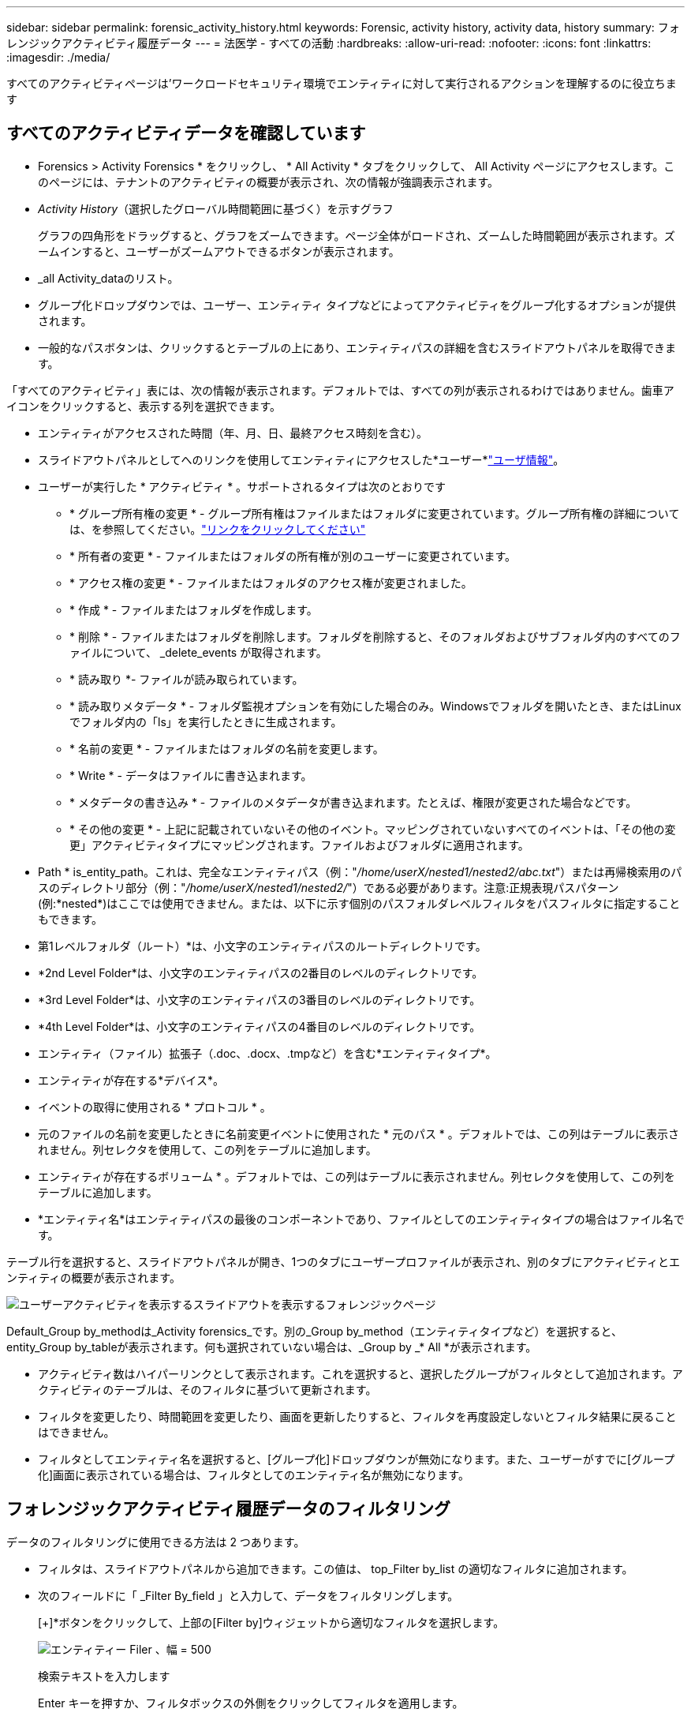 ---
sidebar: sidebar 
permalink: forensic_activity_history.html 
keywords: Forensic, activity history, activity data, history 
summary: フォレンジックアクティビティ履歴データ 
---
= 法医学 - すべての活動
:hardbreaks:
:allow-uri-read: 
:nofooter: 
:icons: font
:linkattrs: 
:imagesdir: ./media/


[role="lead"]
すべてのアクティビティページは'ワークロードセキュリティ環境でエンティティに対して実行されるアクションを理解するのに役立ちます



== すべてのアクティビティデータを確認しています

* Forensics > Activity Forensics * をクリックし、 * All Activity * タブをクリックして、 All Activity ページにアクセスします。このページには、テナントのアクティビティの概要が表示され、次の情報が強調表示されます。

* _Activity History_（選択したグローバル時間範囲に基づく）を示すグラフ
+
グラフの四角形をドラッグすると、グラフをズームできます。ページ全体がロードされ、ズームした時間範囲が表示されます。ズームインすると、ユーザーがズームアウトできるボタンが表示されます。

* _all Activity_dataのリスト。
* グループ化ドロップダウンでは、ユーザー、エンティティ タイプなどによってアクティビティをグループ化するオプションが提供されます。
* 一般的なパスボタンは、クリックするとテーブルの上にあり、エンティティパスの詳細を含むスライドアウトパネルを取得できます。


「すべてのアクティビティ」表には、次の情報が表示されます。デフォルトでは、すべての列が表示されるわけではありません。歯車アイコンをクリックすると、表示する列を選択できます。

* エンティティがアクセスされた時間（年、月、日、最終アクセス時刻を含む）。
* スライドアウトパネルとしてへのリンクを使用してエンティティにアクセスした*ユーザー*link:forensic_user_overview.html["ユーザ情報"]。


* ユーザーが実行した * アクティビティ * 。サポートされるタイプは次のとおりです
+
** * グループ所有権の変更 * - グループ所有権はファイルまたはフォルダに変更されています。グループ所有権の詳細については、を参照してください。link:https://docs.microsoft.com/en-us/previous-versions/orphan-topics/ws.11/dn789205(v=ws.11)?redirectedfrom=MSDN["リンクをクリックしてください"]
** * 所有者の変更 * - ファイルまたはフォルダの所有権が別のユーザーに変更されています。
** * アクセス権の変更 * - ファイルまたはフォルダのアクセス権が変更されました。
** * 作成 * - ファイルまたはフォルダを作成します。
** * 削除 * - ファイルまたはフォルダを削除します。フォルダを削除すると、そのフォルダおよびサブフォルダ内のすべてのファイルについて、 _delete_events が取得されます。
** * 読み取り *- ファイルが読み取られています。
** * 読み取りメタデータ * - フォルダ監視オプションを有効にした場合のみ。Windowsでフォルダを開いたとき、またはLinuxでフォルダ内の「ls」を実行したときに生成されます。
** * 名前の変更 * - ファイルまたはフォルダの名前を変更します。
** * Write * - データはファイルに書き込まれます。
** * メタデータの書き込み * - ファイルのメタデータが書き込まれます。たとえば、権限が変更された場合などです。
** * その他の変更 * - 上記に記載されていないその他のイベント。マッピングされていないすべてのイベントは、「その他の変更」アクティビティタイプにマッピングされます。ファイルおよびフォルダに適用されます。


* Path * is_entity_path。これは、完全なエンティティパス（例："_/home/userX/nested1/nested2/abc.txt_"）または再帰検索用のパスのディレクトリ部分（例："_/home/userX/nested1/nested2/_"）である必要があります。注意:正規表現パスパターン(例:\*nested*)はここでは使用できません。または、以下に示す個別のパスフォルダレベルフィルタをパスフィルタに指定することもできます。
* 第1レベルフォルダ（ルート）*は、小文字のエンティティパスのルートディレクトリです。
* *2nd Level Folder*は、小文字のエンティティパスの2番目のレベルのディレクトリです。
* *3rd Level Folder*は、小文字のエンティティパスの3番目のレベルのディレクトリです。
* *4th Level Folder*は、小文字のエンティティパスの4番目のレベルのディレクトリです。
* エンティティ（ファイル）拡張子（.doc、.docx、.tmpなど）を含む*エンティティタイプ*。
* エンティティが存在する*デバイス*。
* イベントの取得に使用される * プロトコル * 。
* 元のファイルの名前を変更したときに名前変更イベントに使用された * 元のパス * 。デフォルトでは、この列はテーブルに表示されません。列セレクタを使用して、この列をテーブルに追加します。
* エンティティが存在するボリューム * 。デフォルトでは、この列はテーブルに表示されません。列セレクタを使用して、この列をテーブルに追加します。
* *エンティティ名*はエンティティパスの最後のコンポーネントであり、ファイルとしてのエンティティタイプの場合はファイル名です。


テーブル行を選択すると、スライドアウトパネルが開き、1つのタブにユーザープロファイルが表示され、別のタブにアクティビティとエンティティの概要が表示されます。

image:ws_forensics_slideout.png["ユーザーアクティビティを表示するスライドアウトを表示するフォレンジックページ"]

Default_Group by_methodは_Activity forensics_です。別の_Group by_method（エンティティタイプなど）を選択すると、entity_Group by_tableが表示されます。何も選択されていない場合は、_Group by _* All *が表示されます。

* アクティビティ数はハイパーリンクとして表示されます。これを選択すると、選択したグループがフィルタとして追加されます。アクティビティのテーブルは、そのフィルタに基づいて更新されます。
* フィルタを変更したり、時間範囲を変更したり、画面を更新したりすると、フィルタを再度設定しないとフィルタ結果に戻ることはできません。
* フィルタとしてエンティティ名を選択すると、[グループ化]ドロップダウンが無効になります。また、ユーザーがすでに[グループ化]画面に表示されている場合は、フィルタとしてのエンティティ名が無効になります。




== フォレンジックアクティビティ履歴データのフィルタリング

データのフィルタリングに使用できる方法は 2 つあります。

* フィルタは、スライドアウトパネルから追加できます。この値は、 top_Filter by_list の適切なフィルタに追加されます。
* 次のフィールドに「 _Filter By_field 」と入力して、データをフィルタリングします。
+
[+]*ボタンをクリックして、上部の[Filter by]ウィジェットから適切なフィルタを選択します。

+
image:Forensic_Activity_Filter.png["エンティティー Filer 、幅 = 500"]

+
検索テキストを入力します

+
Enter キーを押すか、フィルタボックスの外側をクリックしてフィルタを適用します。



フォレンジックアクティビティデータは、次のフィールドでフィルタできます。

* * アクティビティ * タイプ。
* * プロトコル * 。プロトコル固有のアクティビティを取得します。
* * アクティビティを実行しているユーザーのユーザー名 * 。フィルタリングするユーザ名を正確に指定する必要があります。ユーザ名の一部、またはユーザ名の一部をプレフィックスまたはサフィックスとして「*」で検索することはできません。
* * ユーザーが過去 2 時間に作成したファイルをフィルタリングするためのノイズリダクション * 。また、ユーザがアクセスする一時ファイル（ .tmp ファイルなど）をフィルタするためにも使用されます。
* アクティビティを実行しているユーザーの*ドメイン*。フィルタするには、* exact domain *を指定する必要があります。部分ドメイン、または部分ドメインの先頭または末尾にワイルドカード('*')が付いている部分ドメインを検索することはできません。_None_を指定すると、見つからないドメインを検索できます。


次のフィールドには、特別なフィルタルールが適用されます。

* *エンティティタイプ*（エンティティ（ファイル）拡張子を使用）-引用符で正確なエンティティタイプを指定することをお勧めします。例：「txt」_。
* *エンティティのパス*-これは完全なエンティティパス（例："_/home/userX/nested1/nested2/abc.txt_"）または再帰検索用のパスのディレクトリ部分（例："_/home/userX/nested1/nested2/_"）である必要があります。注意:正規表現パスパターン(例:\*nested*)はここでは使用できません。ディレクトリパスフィルタ(/で終わるパス文字列)結果を高速化するには、最大4つのディレクトリの深さが推奨されます。たとえば、「_/home/userX/nested1/nested2/_」と入力します。詳細については、次の表を参照してください。
* 第1レベルフォルダ(ルート)-フィルタとしてのエンティティパスのルートディレクトリ。例えば、エンティティのパスが/home/userX/nested1/nested2/の場合、homeまたは"home"を使用できます。
* 2nd Level Folder -エンティティパスフィルタの2ndレベルディレクトリ。たとえば、エンティティのパスが/home/userX/nested1/nested2/の場合、userXまたは"userX"を使用できます。
* 3rd Level Folder -エンティティパスフィルタの3rdレベルディレクトリ。
* たとえば、エンティティパスが/home/userX/nested1/nested2/の場合、nested1または"nested1"を使用できます。
* 第4レベルフォルダ-ディレクトリエンティティパスフィルタの第4レベルディレクトリ。たとえば、エンティティパスが/home/userX/nested1/nested2/の場合、nested2または"nested2"を使用できます。
* *ユーザー*アクティビティの実行-引用符で正確なユーザーを指定することをお勧めします。たとえば、_"Administrator"_などです。
* * エンティティが存在するデバイス * （ SVM ）
* * 体積 * エンティティが存在する場所
* 元のファイルの名前を変更したときに名前変更イベントに使用された * 元のパス * 。
* * エンティティがアクセスされたソース IP * 。
+
** ワイルドカード*および?を使用できます。例：10.0.0.*、10.0?.0.10、10.10*
** 完全に一致する必要がある場合は、有効な送信元IPアドレスを二重引用符で囲んで指定する必要があります（例：「10.1.1.1」）。「10.1.1.」、「10.1..*」などの二重引用符を含む不完全なIPは機能しません。


* *エンティティ名*-フィルタとしてのエンティティパスのファイル名。たとえば、エンティティパスが/home/userX/nested1/testfile.txtの場合、エンティティ名はtestfile.txtです。引用符で正確なファイル名を指定することをお勧めします。ワイルドカード検索は避けるようにしてください。たとえば、「testfile.txt」と入力します。また、このエンティティ名フィルタは、より短い時間範囲（最大3日）に推奨されることに注意してください。


フィルタリングを行う場合、上記のフィールドは次のようになります。

* 正確な値は引用符で囲む必要があります。例： "searchtext"
* ワイルドカード文字列には引用符を含めることはできません。例: searchtext ,\* searchtext *は'searchtext'を含む文字列をフィルタリングします。
* プレフィックスが付いた文字列（例：searchtext*）は、「searchtext」で始まる文字列を検索します。


すべてのフィルタフィールドで大文字と小文字が区別されることに注意してください。たとえば、適用されたフィルタがエンティティタイプで値が「サーチテキスト」の場合、エンティティタイプが「サーチテキスト」、「サーチテキスト」、「サーチテキスト」、「サーチテキスト」の結果が返されます。



== アクティビティフォレンジックフィルタの例：

|===
| ユーザが適用したフィルタ式 | 予想される結果 | パフォーマンス評価 | コメント 


| path="/home/userX/nested1/nested2/" | 指定したディレクトリの下にあるすべてのファイルとフォルダの再帰的検索 | 高速 | 最大4つのディレクトリの検索が高速になります。 


| path="/home/userX/nested1/" | 指定したディレクトリの下にあるすべてのファイルとフォルダの再帰的検索 | 高速 | 最大4つのディレクトリの検索が高速になります。 


| path="/home/userX/nested1/test" | パス値が/home/userX/nested1/testと一致する完全一致 | 遅い | 正確な検索は、ディレクトリ検索と比較して検索に時間がかかります。 


| path="/home/userX/nested1/nested2/nested3/" | 指定したディレクトリの下にあるすべてのファイルとフォルダの再帰的検索 | 遅い | 4つ以上のディレクトリ検索は、検索に時間がかかります。 


| その他のパスベース以外のフィルタ。UserとEntity Typeのフィルタは引用符で囲むことをお勧めします。例：User="Administrator" Entity Type="txt" |  | 高速 |  


| エンティティ名="test.log" | 完全一致（ファイル名はtest.log） | 高速 | 完全一致なので 


| エンティティ名=* test.log | test.logで終わるファイル名 | 遅い | ワイルドカードのために、それは遅くなる可能性があります。 


| エンティティ名= test *。log | testで始まり.logで終わるファイル名 | 遅い | ワイルドカードのために、それは遅くなる可能性があります。 


| エンティティ名= test.lo | test.loで始まるファイル名例: test.log、test.log.1、test.log1に一致します。 | 遅い | 最後のワイルドカードのために、それは遅くなる可能性があります。 


| エンティティ名= test | testで始まるファイル名 | 最も遅い | 最後にワイルドカードが使用され、より一般的な値が使用されるため、最も遅くなる可能性があります。 
|===
注：

. 選択した時間範囲が3日を超える場合、[すべてのアクティビティ]アイコンの横に表示されるアクティビティ数は30分に四捨五入されます。たとえば、_ 9月1日10：15 ~ 9月7日10：15 AM_の時間範囲には、9月1日10：00 ~ 9月7日10：30のアクティビティ数が表示されます。
. 同様に、選択した期間が3日を超える場合は、[Activity History]グラフに表示されるカウント指標も30分に切り捨てられます。




== フォレンジックアクティビティ履歴データのソート

アクティビティ履歴データは、_Time、User、Source IP、Activity、_、_Entity Type _、1st Level Folder（ルート）、2nd Level Folder、3rd Level Folder、4th Level Folderでソートできます。デフォルトでは、テーブルは descending _Time_order でソートされます。つまり、最新のデータが最初に表示されます。_Device_Field と _Protocol_fields に対してソートが無効になっています。



== 非同期エクスポートのユーザガイド



=== 概要

Storage Workload Securityの非同期エクスポート機能は、大規模なデータエクスポートを処理するように設計されています。



=== ステップバイステップガイド：非同期エクスポートを使用したデータのエクスポート

. *エクスポートの開始*：エクスポートの所要時間とフィルタを選択し、エクスポートボタンをクリックします。
. *エクスポートが完了するのを待ちます*：処理時間は数分から数時間の範囲で指定できます。フォレンジックページを数回更新する必要がある場合があります。エクスポートジョブが完了すると、[Download last export CSV file]ボタンが有効になります。
. *ダウンロード*:「最後に作成したエクスポートファイルをダウンロード」ボタンをクリックして、エクスポートされたデータを.zip形式で取得します。このデータは、ユーザーが別の非同期エクスポートを開始するまで、または3日が経過するまで（いずれか早い方）ダウンロードできます。このボタンは、別の非同期エクスポートが開始されるまで有効のままです。
. *制限事項*：
+
** 非同期ダウンロードの数は、現在、Activities and Activities Analytics Tableごとにユーザーごとに1つ、テナントごとに3つに制限されています。
** エクスポートされるデータは、Activities Tableでは最大100万件のレコードに制限されますが、Group Byでは最大50万件のレコードに制限されます。




APIを介してフォレンジックデータを抽出するサンプルスクリプトは、NetAppエージェントの_/ opt/apl/cloudsecure/agent/export-script /_にあります。スクリプトの詳細については、この場所にあるreadmeを参照してください。



== すべてのアクティビティの列を選択します

すべての activity テーブルには ' デフォルトで SELECT カラムが表示されます列を追加、削除、または変更するには、テーブルの右側にある歯車アイコンをクリックし、使用可能な列のリストから選択します。

image:CloudSecure_ActivitySelection.png["アクティビティセレクタ、幅 = 30%"]



== アクティビティ履歴の保持

アクティビティ履歴は、アクティブなワークロードセキュリティ環境で13カ月間保持されます。



== Forensicsページのフィルタの適用性

|===
| フィルタ | 機能 | 例 | これらのフィルタに適用可能 | これらのフィルタには適用されません | 結果 


| * （アスタリスク） | すべての項目を検索できます | Auto * 03172022検索テキストにハイフンまたはアンダースコアが含まれている場合は、角かっこで式を指定します。例：SVM-123の検索には（SVM*）を使用します。 | ユーザー、エンティティタイプ、デバイス、ボリューム、元のパス、1stLevelフォルダ、2ndLevelフォルダ、3rdLevelフォルダ、4thLevelフォルダ、エンティティ名、ソースIP |  | 「Auto」で始まり「03172022」で終わるすべてのリソースを返します。 


| ? （疑問符） | では、特定の数の文字を検索できます | AutoSabotageUser1_03172022 | ユーザー、エンティティタイプ、デバイス、ボリューム、1stLevelフォルダ、2ndLevelフォルダ、3rdLevelフォルダ、4thLevelフォルダ、エンティティ名、ソースIP |  | AutoSabotageUser1_03172022A、AutoSabotageUser1_03172022B、AutoSabotageUser1_031720225などを返します 


| または | 複数のエンティティを指定できます | AutoSabotageUser1_03172022またはAutoRansomUser4_03162022 | ユーザ、ドメイン、エンティティタイプ、元のパス、エンティティ名、ソースIP |  | AutoSabotageUser1_03172022またはAutoRansomUser4_03162022のいずれかを返します 


| ありません | 検索結果からテキストを除外できます | NOT AutoRansomUser4_03162022 | ユーザー、ドメイン、エンティティタイプ、元のパス、1stLevelフォルダ、2ndLevelフォルダ、3rdLevelフォルダ、4thLevelフォルダ、エンティティ名、ソースIP | デバイス | 「AutoRansomUser4_03162022」で始まらないものをすべて返します。 


| なし | すべてのフィールドで NULL 値を検索します | なし | ドメイン |  | ターゲットフィールドが空の場合に結果を返します 
|===


== パス検索

検索結果は、の有無によって異なります

|===


| "/AutoDir1/AutoFile032420222022" | 完全一致検索のみが機能します。正確なパスが/AutoDir1/AutoFile03242022であるすべてのアクティビティが返されます（大文字と小文字は区別されません）。 


| "/AutoDir1/" | AutoDir1と一致する第1レベルディレクトリを持つすべてのアクティビティを返します（大文字と小文字は区別されません）。 


| "/AutoDir1/AutoFile03242022 /" | 機能します。第1レベルのディレクトリがAutoDir1と一致し、第2レベルのディレクトリがAutoFile03242022と一致するすべてのアクティビティを返します（大文字と小文字は区別されません）。 


| /AutoDir1/AutoFile03242022または/AutoDir1/AutoFile03242022 | 機能しない 


| /AutoDir1/AutoFile03242022ではありません | 機能しない 


| /AutoDir1はありません | 機能しない 


| /AutoFile03242022はありません | 機能しない 


| * | 機能しない 
|===


== ローカルルートSVMユーザアクティビティの変更

ローカルルートSVMユーザが何らかのアクティビティを実行している場合、NFS共有がマウントされているクライアントのIPがユーザ名で考慮されるようになりました。フォレンジックアクティビティとユーザアクティビティの両方のページで、root@<ip-address-of-the-client>と表示されます。

例：

* SVM-1がワークロードセキュリティによって監視されていて、そのSVMのrootユーザがIPアドレスが10.197.12.40のクライアントに共有をマウントした場合、フォレンジックアクティビティページに表示されるユーザ名は_root@10.197.12.40_になります。
* IPアドレスが10.197.12.41の別のクライアントに同じSVM-1がマウントされている場合、フォレンジックアクティビティページに表示されるユーザ名は_root@10.197.12.41_になります。


*•これは、NFS rootユーザーのアクティビティをIPアドレスごとに分離するために行われます。以前は、すべてのアクティビティは_root_userによってのみ実行され、IPの区別はありませんでした。



== トラブルシューティング

|===


| 問題 | 試してみてください 


| [All Activities]テーブルの[User]列に、ユーザ名が「ldap：HQ.COMPANYNAME.COM:S-1-5-21-3577637-1906459482-1437260136-1831817"」または「ldap：default：80038003」と表示されます。 | 考えられる原因は次のとおりです。 1.ユーザディレクトリコレクタがまだ設定されていません。追加するには、*[ワークロードセキュリティ]>[コレクタ]>[ユーザディレクトリコレクタ]*に移動し、*[+ユーザディレクトリコレクタ]*をクリックします。Active Directory_or_LDAP ディレクトリサーバー _ を選択します。2.User Directory Collectorが設定されましたが、停止しているか、エラー状態です。[コレクタ]>[ユーザディレクトリコレクタ]*に移動し、ステータスを確認してください。トラブルシューティングのヒントについては、のマニュアルのセクションを参照してlink:http://docs.netapp.com/us-en/cloudinsights/task_config_user_dir_connect.html#troubleshooting-user-directory-collector-configuration-errors["User Directory Collector のトラブルシューティング"]ください。適切に設定すると、 24 時間以内に名前が自動的に解決されます。それでも解決されない場合は、正しい User Data Collector を追加しているかどうかを確認します。追加した Active Directory / LDAP ディレクトリサーバにユーザが実際に含まれていることを確認します。 


| 一部の NFS イベントが UI に表示されません。 | 次を確認します。 1.POSIX 属性が設定された AD サーバのユーザディレクトリコレクタは、 UI から unixid 属性が有効になっている必要があります。2.NFSアクセスを実行しているすべてのユーザは、UI 3のユーザページで検索したときに表示されます。raw イベント（ユーザがまだ検出されていないイベント）は NFS 4 ではサポートされません。NFS エクスポートへの匿名アクセスは監視されません。5.使用しているNFSのバージョンがバージョン4.1以前であることを確認します。（ONTAP 9.15以降ではNFS 4.1がサポートされます）。 


| Forensics_All Activity_or_Entities_pagesのフィルタにアスタリスク(*)などのワイルドカード文字を含む文字を入力すると、ページのロードに時間がかかります。 | 検索文字列にアスタリスク（\*）を付けると、すべてが検索されます。ただし、_*<searchTerm>_ or _*<searchTerm>*_のような先頭のワイルドカード文字列は、クエリに時間がかかります。パフォーマンスを向上させるには、代わりに_<searchTerm>*_という形式でプレフィックス文字列を使用します（つまり、検索用語としてアスタリスク(*)_after_aを追加します）。例：_* testvolume_or_* test * volume__ではなく、文字列_testvolume *_を使用します。ディレクトリ検索を使用して、特定のフォルダの下にあるすべてのアクティビティを再帰的に表示します(階層検索)。たとえば、"/path1/path2/path3/"は、/path1/path2/path3の下にあるすべてのアクティビティを再帰的にリストします。または、[すべてのアクティビティ（All Activity）]タブの[フィルタに追加（Add to Filter）]オプションを使用します。 


| パスフィルタを使用すると、「Request failed with status code 500/503」というエラーが発生します。 | レコードのフィルタリングには、より小さい日付範囲を使用してみてください。 


| _path_filterを使用すると、Forensic UIでデータのロードに時間がかかります。 | ディレクトリパスフィルタ(/で終わるパス文字列)より高速な結果を得るためには、最大4つのディレクトリの深さが推奨されます。例えば、ディレクトリパスが/Aaa/Bbb/Ccc/Dddの場合は、データをより高速に読み込むために「/Aaa/Bbb/Ccc/Ddd/」を検索してみてください。 


| Forensics UIがデータのロードに時間がかかり、エンティティ名フィルタを使用するとエラーが発生します。 | 時間範囲を小さくし、値を正確に二重引用符で検索してみてください。たとえば、entityPathが"/home/userX/nested1/nested2/nested3/testfile.txt"の場合は、エンティティ名フィルタとして"testfile.txt"を使用してみてください。 
|===